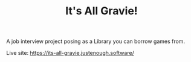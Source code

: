 #+TITLE: It's All Gravie!
A job interview project posing as a Library you can borrow games from.

Live site: https://its-all-gravie.justenough.software/
